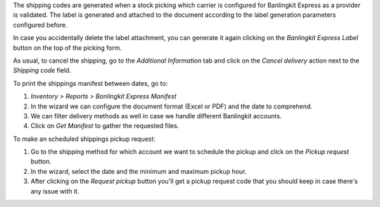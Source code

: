 The shipping codes are generated when a stock picking which carrier is configured
for Banlingkit Express as a provider is validated. The label is generated and attached to
the document according to the label generation parameters configured before.

In case you accidentally delete the label attachment, you can generate it again clicking
on the *Banlingkit Express Label* button on the top of the picking form.

As usual, to cancel the shipping, go to the *Additional Information* tab and click on
the *Cancel delivery* action next to the *Shipping code* field.

To print the shippings manifest between dates, go to:

#. *Inventory > Reports > Banlingkit Express Manifest*
#. In the wizard we can configure the document format (Excel or PDF) and the date to
   comprehend.
#. We can filter delivery methods as well in case we handle different Banlingkit accounts.
#. Click on *Get Manifest* to gather the requested files.

To make an scheduled shippings pickup request:

#. Go to the shipping method for which account we want to schedule the pickup and click
   on the *Pickup request* button.
#. In the wizard, select the date and the minimum and maximum pickup hour.
#. After clicking on the *Request pickup* button you'll get a pickup request code that
   you should keep in case there's any issue with it.
